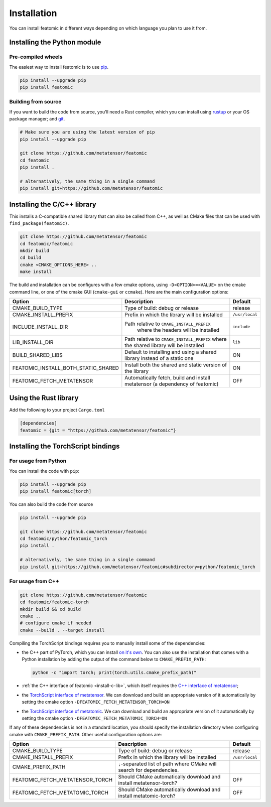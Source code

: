 Installation
============

You can install featomic in different ways depending on which language you plan
to use it from.

.. _install-python-lib:

Installing the Python module
----------------------------

Pre-compiled wheels
^^^^^^^^^^^^^^^^^^^

The easiest way to install featomic is to use `pip <https://pip.pypa.io>`_.

.. code-block:: bash

    pip install --upgrade pip
    pip install featomic


Building from source
^^^^^^^^^^^^^^^^^^^^

If you want to build the code from source, you'll need a Rust compiler, which
you can install using `rustup <https://rustup.rs/>`_ or your OS package manager;
and `git <https://git-scm.com>`_.

.. code-block:: bash

    # Make sure you are using the latest version of pip
    pip install --upgrade pip

    git clone https://github.com/metatensor/featomic
    cd featomic
    pip install .

    # alternatively, the same thing in a single command
    pip install git+https://github.com/metatensor/featomic


.. _install-c-lib:

Installing the C/C++ library
----------------------------

This installs a C-compatible shared library that can also be called from C++, as
well as CMake files that can be used with ``find_package(featomic)``.

.. code-block:: bash

    git clone https://github.com/metatensor/featomic
    cd featomic/featomic
    mkdir build
    cd build
    cmake <CMAKE_OPTIONS_HERE> ..
    make install

The build and installation can be configures with a few cmake options, using
``-D<OPTION>=<VALUE>`` on the cmake command line, or one of the cmake GUI
(``cmake-gui`` or ``ccmake``). Here are the main configuration options:

+--------------------------------------+-----------------------------------------------+----------------+
| Option                               | Description                                   | Default        |
+======================================+===============================================+================+
| CMAKE_BUILD_TYPE                     | Type of build: debug or release               | release        |
+--------------------------------------+-----------------------------------------------+----------------+
| CMAKE_INSTALL_PREFIX                 | Prefix in which the library will be installed | ``/usr/local`` |
+--------------------------------------+-----------------------------------------------+----------------+
| INCLUDE_INSTALL_DIR                  | Path relative to ``CMAKE_INSTALL_PREFIX``     | ``include``    |
|                                      |  where the headers will be installed          |                |
+--------------------------------------+-----------------------------------------------+----------------+
| LIB_INSTALL_DIR                      | Path relative to ``CMAKE_INSTALL_PREFIX``     | ``lib``        |
|                                      | where the shared library will be installed    |                |
+--------------------------------------+-----------------------------------------------+----------------+
| BUILD_SHARED_LIBS                    | Default to installing and using a shared      | ON             |
|                                      | library instead of a static one               |                |
+--------------------------------------+-----------------------------------------------+----------------+
| FEATOMIC_INSTALL_BOTH_STATIC_SHARED  | Install both the shared and static version    | ON             |
|                                      | of the library                                |                |
+--------------------------------------+-----------------------------------------------+----------------+
| FEATOMIC_FETCH_METATENSOR            | Automatically fetch, build and install        | OFF            |
|                                      | metatensor (a dependency of featomic)         |                |
+--------------------------------------+-----------------------------------------------+----------------+

Using the Rust library
----------------------

Add the following to your project ``Cargo.toml``

.. code-block:: toml

    [dependencies]
    featomic = {git = "https://github.com/metatensor/featomic"}


.. _install-torch-script:

Installing the TorchScript bindings
-----------------------------------

For usage from Python
^^^^^^^^^^^^^^^^^^^^^

You can install the code with ``pip``:

.. code-block:: bash

    pip install --upgrade pip
    pip install featomic[torch]


You can also build the code from source

.. code-block:: bash

    pip install --upgrade pip

    git clone https://github.com/metatensor/featomic
    cd featomic/python/featomic_torch
    pip install .

    # alternatively, the same thing in a single command
    pip install git+https://github.com/metatensor/featomic#subdirectory=python/featomic_torch


For usage from C++
^^^^^^^^^^^^^^^^^^

.. code-block:: bash

    git clone https://github.com/metatensor/featomic
    cd featomic/featomic-torch
    mkdir build && cd build
    cmake ..
    # configure cmake if needed
    cmake --build . --target install

Compiling the TorchScript bindings requires you to manually install some of the
dependencies:

- the C++ part of PyTorch, which you can install `on it's own
  <https://pytorch.org/get-started/locally/>`_. You can also use the
  installation that comes with a Python installation by adding the output of the
  command below to ``CMAKE_PREFIX_PATH``:

  .. code-block:: bash

    python -c "import torch; print(torch.utils.cmake_prefix_path)"

- :ref:`the C++ interface of featomic <install-c-lib>`, which itself requires
  the `C++ interface of metatensor`_;
- the `TorchScript interface of metatensor`_. We can download and build an
  appropriate version of it automatically by setting the cmake option
  ``-DFEATOMIC_FETCH_METATENSOR_TORCH=ON``
- the `TorchScript interface of metatomic`_. We can download and build an
  appropriate version of it automatically by setting the cmake option
  ``-DFEATOMIC_FETCH_METATOMIC_TORCH=ON``

If any of these dependencies is not in a standard location, you should specify
the installation directory when configuring cmake with ``CMAKE_PREFIX_PATH``.
Other useful configuration options are:

+----------------------------------+-----------------------------------------------+----------------+
| Option                           | Description                                   | Default        |
+==================================+===============================================+================+
| CMAKE_BUILD_TYPE                 | Type of build: debug or release               | release        |
+----------------------------------+-----------------------------------------------+----------------+
| CMAKE_INSTALL_PREFIX             | Prefix in which the library will be installed | ``/usr/local`` |
+----------------------------------+-----------------------------------------------+----------------+
| CMAKE_PREFIX_PATH                | ``;``-separated list of path where CMake will |                |
|                                  | search for dependencies.                      |                |
+----------------------------------+-----------------------------------------------+----------------+
| FEATOMIC_FETCH_METATENSOR_TORCH  | Should CMake automatically download and       | OFF            |
|                                  | install metatensor-torch?                     |                |
+----------------------------------+-----------------------------------------------+----------------+
| FEATOMIC_FETCH_METATOMIC_TORCH   | Should CMake automatically download and       | OFF            |
|                                  | install metatomic-torch?                      |                |
+----------------------------------+-----------------------------------------------+----------------+

.. _C++ interface of metatensor: https://docs.metatensor.org/latest/installation.html#install-c
.. _TorchScript interface of metatensor: https://docs.metatensor.org/latest/installation.html#install-torch-cxx
.. _TorchScript interface of metatomic: https://docs.metatensor.org/metatomic/latest/installation.html#install-torch-cxx
